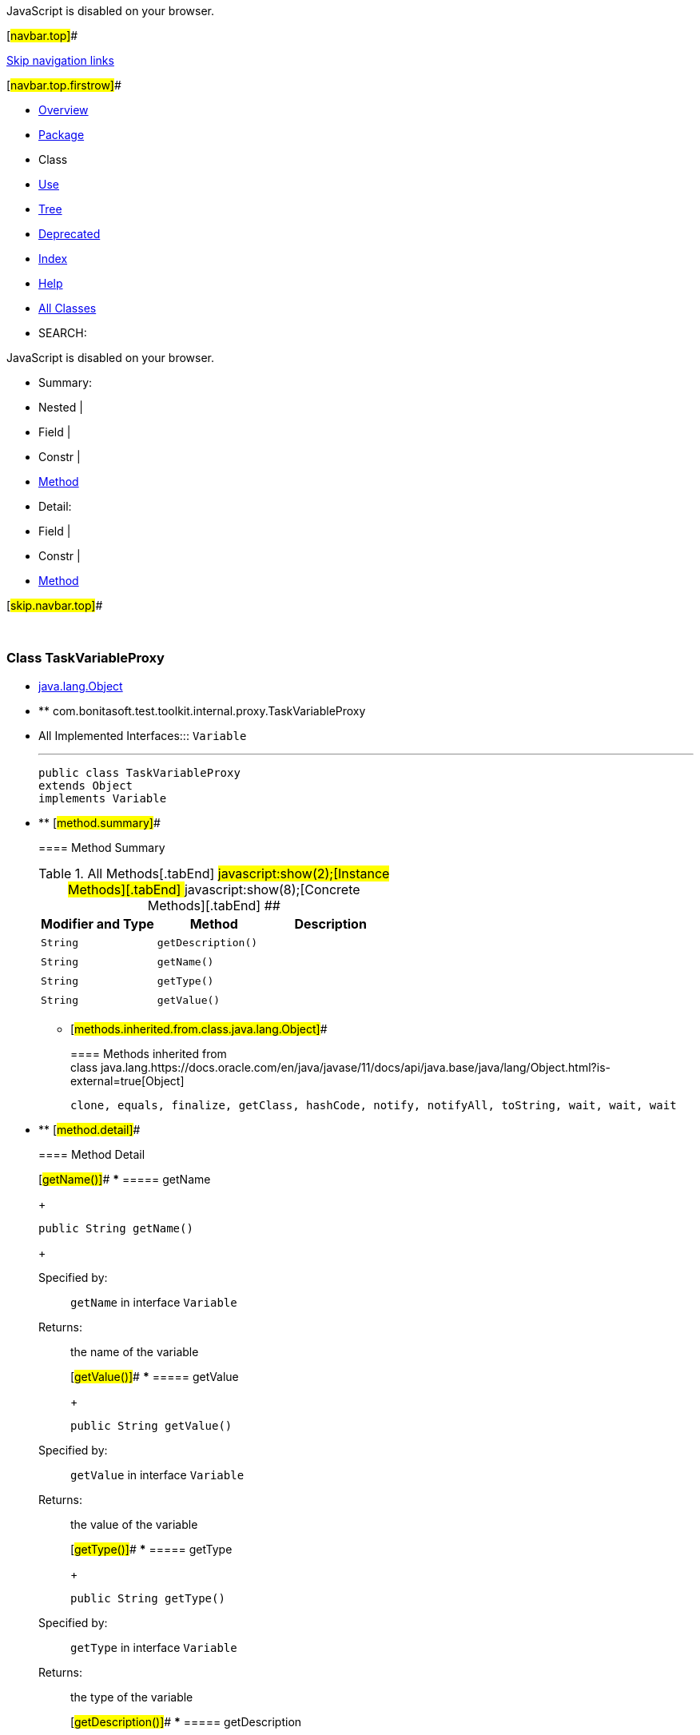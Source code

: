 JavaScript is disabled on your browser.

[#navbar.top]##

link:#skip.navbar.top[Skip navigation links]

[#navbar.top.firstrow]##

* link:../../../../../../index.html[Overview]
* link:package-summary.html[Package]
* Class
* link:class-use/TaskVariableProxy.html[Use]
* link:package-tree.html[Tree]
* link:../../../../../../deprecated-list.html[Deprecated]
* link:../../../../../../index-all.html[Index]
* link:../../../../../../help-doc.html[Help]

* link:../../../../../../allclasses.html[All Classes]

* SEARCH:

JavaScript is disabled on your browser.

* Summary: 
* Nested | 
* Field | 
* Constr | 
* link:#method.summary[Method]

* Detail: 
* Field | 
* Constr | 
* link:#method.detail[Method]

[#skip.navbar.top]##

 

[.packageLabelInType]#Package# link:package-summary.html[com.bonitasoft.test.toolkit.internal.proxy]

=== Class TaskVariableProxy

* https://docs.oracle.com/en/java/javase/11/docs/api/java.base/java/lang/Object.html?is-external=true[java.lang.Object]
* ** com.bonitasoft.test.toolkit.internal.proxy.TaskVariableProxy

* All Implemented Interfaces:::
  `Variable`
+

'''''
+
....
public class TaskVariableProxy
extends Object
implements Variable
....

* ** [#method.summary]##
+
==== Method Summary
+
.[#t0 .activeTableTab]#All Methods[.tabEnd]# ##[#t2 .tableTab]#javascript:show(2);[Instance Methods][.tabEnd]# ##[#t4 .tableTab]#javascript:show(8);[Concrete Methods][.tabEnd]# ##
[cols=",,",options="header",]
|======================================
|Modifier and Type |Method |Description
|`String` |`getDescription()` | 
|`String` |`getName()` | 
|`String` |`getType()` | 
|`String` |`getValue()` | 
|======================================
*** [#methods.inherited.from.class.java.lang.Object]##
+
==== Methods inherited from class java.lang.https://docs.oracle.com/en/java/javase/11/docs/api/java.base/java/lang/Object.html?is-external=true[Object]
+
`clone, equals, finalize, getClass, hashCode, notify, notifyAll, toString, wait, wait, wait`

* ** [#method.detail]##
+
==== Method Detail
+
[#getName()]##
*** ===== getName
+
[source,methodSignature]
----
public String getName()
----
+
[.overrideSpecifyLabel]#Specified by:#::
  `getName` in interface `Variable`
[.returnLabel]#Returns:#::
  the name of the variable
+
[#getValue()]##
*** ===== getValue
+
[source,methodSignature]
----
public String getValue()
----
+
[.overrideSpecifyLabel]#Specified by:#::
  `getValue` in interface `Variable`
[.returnLabel]#Returns:#::
  the value of the variable
+
[#getType()]##
*** ===== getType
+
[source,methodSignature]
----
public String getType()
----
+
[.overrideSpecifyLabel]#Specified by:#::
  `getType` in interface `Variable`
[.returnLabel]#Returns:#::
  the type of the variable
+
[#getDescription()]##
*** ===== getDescription
+
[source,methodSignature]
----
public String getDescription()
----
+
[.overrideSpecifyLabel]#Specified by:#::
  `getDescription` in interface `Variable`
[.returnLabel]#Returns:#::
  the description of the variable

[#navbar.bottom]##

link:#skip.navbar.bottom[Skip navigation links]

[#navbar.bottom.firstrow]##

* link:../../../../../../index.html[Overview]
* link:package-summary.html[Package]
* Class
* link:class-use/TaskVariableProxy.html[Use]
* link:package-tree.html[Tree]
* link:../../../../../../deprecated-list.html[Deprecated]
* link:../../../../../../index-all.html[Index]
* link:../../../../../../help-doc.html[Help]

* link:../../../../../../allclasses.html[All Classes]

JavaScript is disabled on your browser.

* Summary: 
* Nested | 
* Field | 
* Constr | 
* link:#method.summary[Method]

* Detail: 
* Field | 
* Constr | 
* link:#method.detail[Method]

[#skip.navbar.bottom]##

[.small]#Copyright © 2022. All rights reserved.#
